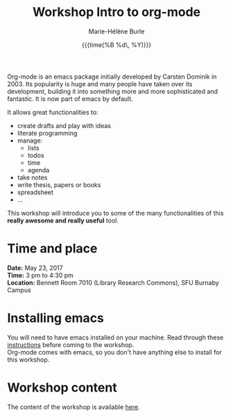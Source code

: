 #+OPTIONS: title:t date:t author:t email:t
#+OPTIONS: toc:t h:6 num:nil |:t todo:nil
#+OPTIONS: *:t -:t ::t <:t \n:t e:t creator:nil
#+OPTIONS: f:t inline:t tasks:t tex:t timestamp:t
#+OPTIONS: html-preamble:t html-postamble:nil

#+TITLE:   Workshop Intro to org-mode
#+DATE:	   {{{time(%B %d\, %Y)}}}
#+AUTHOR:  Marie-Hélène Burle
#+EMAIL:   msb2@sfu.ca

Org-mode is an emacs package initially developed by Carsten Dominik in 2003. Its popularity is huge and many people have taken over its development, building it into something more and more sophisticated and fantastic. It is now part of emacs by default.

It allows great functionalities to:

- create drafts and play with ideas
- literate programming
- manage:
    - lists
    - todos
    - time
    - agenda
- take notes
- write thesis, papers or books
- spreadsheet
- ...

This workshop will introduce you to some of the many functionalities of this *really awesome and really useful* tool.

* Time and place

*Date:* May 23, 2017
*Time:* 3 pm to 4:30 pm
*Location:* Bennett Room 7010 (Library Research Commons), SFU Burnaby Campus


* Installing emacs

You will need to have emacs installed on your machine. Read through these [[https://github.com/prosoitos/workshop_intro-to-emacs][instructions]] before coming to the workshop.
Org-mode comes with emacs, so you don't have anything else to install for this workshop.

* Workshop content

The content of the workshop is available [[https://github.com/prosoitos/workshop_intro-to-emacs][here]].
